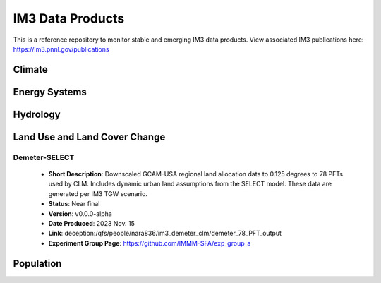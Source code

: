 IM3 Data Products
==================

This is a reference repository to monitor stable and emerging IM3 data products.
View associated IM3 publications here:  https://im3.pnnl.gov/publications

Climate
~~~~~~~


Energy Systems
~~~~~~~~~~~~~~



Hydrology
~~~~~~~~~



Land Use and Land Cover Change
~~~~~~~~~~~~~~~~~~~~~~~~~~~~~~

Demeter-SELECT
--------------
    * **Short Description**:  Downscaled GCAM-USA regional land allocation data to 0.125 degrees to 78 PFTs used by CLM. Includes dynamic urban land assumptions from the SELECT model. These data are generated per IM3 TGW scenario.
    * **Status**:  Near final
    * **Version**:  v0.0.0-alpha
    * **Date Produced**:  2023 Nov. 15
    * **Link**:  deception:/qfs/people/nara836/im3_demeter_clm/demeter_78_PFT_output
    * **Experiment Group Page**:  https://github.com/IMMM-SFA/exp_group_a



Population
~~~~~~~~~~

